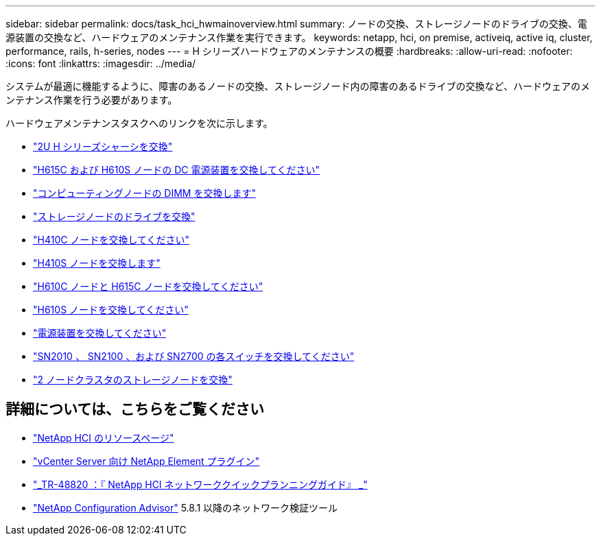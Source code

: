 ---
sidebar: sidebar 
permalink: docs/task_hci_hwmainoverview.html 
summary: ノードの交換、ストレージノードのドライブの交換、電源装置の交換など、ハードウェアのメンテナンス作業を実行できます。 
keywords: netapp, hci, on premise, activeiq, active iq, cluster, performance, rails, h-series, nodes 
---
= H シリーズハードウェアのメンテナンスの概要
:hardbreaks:
:allow-uri-read: 
:nofooter: 
:icons: font
:linkattrs: 
:imagesdir: ../media/


[role="lead"]
システムが最適に機能するように、障害のあるノードの交換、ストレージノード内の障害のあるドライブの交換など、ハードウェアのメンテナンス作業を行う必要があります。

ハードウェアメンテナンスタスクへのリンクを次に示します。

* link:task_hci_hserieschassisrepl.html["2U H シリーズシャーシを交換"]
* link:task_hci_dcpsurepl.html["H615C および H610S ノードの DC 電源装置を交換してください"]
* link:task_hci_dimmcomputerepl.html["コンピューティングノードの DIMM を交換します"]
* link:task_hci_driverepl.html["ストレージノードのドライブを交換"]
* link:task_hci_h410crepl.html["H410C ノードを交換してください"]
* link:task_hci_h410srepl.html["H410S ノードを交換します"]
* link:task_hci_h610ch615crepl.html["H610C ノードと H615C ノードを交換してください"]
* link:task_hci_h610srepl.html["H610S ノードを交換してください"]
* link:task_hci_psurepl.html["電源装置を交換してください"]
* link:task_hci_snswitches.html["SN2010 、 SN2100 、および SN2700 の各スイッチを交換してください"]
* link:task_hci_2noderepl.html["2 ノードクラスタのストレージノードを交換"^]


[discrete]
== 詳細については、こちらをご覧ください

* https://www.netapp.com/hybrid-cloud/hci-documentation/["NetApp HCI のリソースページ"^]
* https://docs.netapp.com/us-en/vcp/index.html["vCenter Server 向け NetApp Element プラグイン"^]
* https://www.netapp.com/us/media/tr-4820.pdf["_TR-48820 ：『 NetApp HCI ネットワーククイックプランニングガイド』 _"^]
* https://mysupport.netapp.com/site/tools["NetApp Configuration Advisor"^] 5.8.1 以降のネットワーク検証ツール

